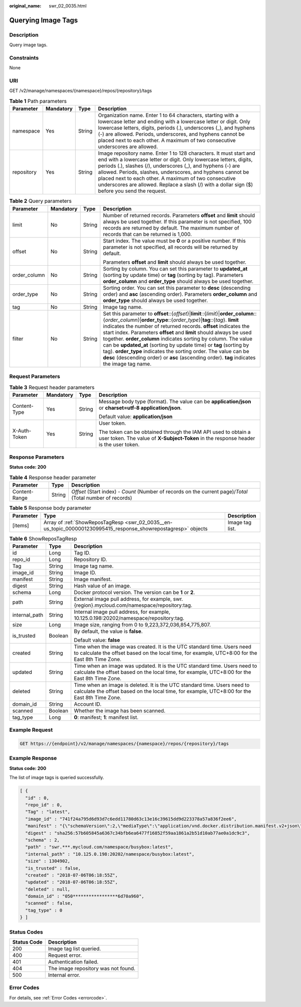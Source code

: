 :original_name: swr_02_0035.html

.. _swr_02_0035:

Querying Image Tags
===================

Description
-----------

Query image tags.

Constraints
-----------

None

URI
---

GET /v2/manage/namespaces/{namespace}/repos/{repository}/tags

.. table:: **Table 1** Path parameters

   +------------+-----------+--------+---------------------------------------------------------------------------------------------------------------------------------------------------------------------------------------------------------------------------------------------------------------------------------------------------------------------------------------------------------------------------------------------------------------------------------+
   | Parameter  | Mandatory | Type   | Description                                                                                                                                                                                                                                                                                                                                                                                                                     |
   +============+===========+========+=================================================================================================================================================================================================================================================================================================================================================================================================================================+
   | namespace  | Yes       | String | Organization name. Enter 1 to 64 characters, starting with a lowercase letter and ending with a lowercase letter or digit. Only lowercase letters, digits, periods (.), underscores (_), and hyphens (-) are allowed. Periods, underscores, and hyphens cannot be placed next to each other. A maximum of two consecutive underscores are allowed.                                                                              |
   +------------+-----------+--------+---------------------------------------------------------------------------------------------------------------------------------------------------------------------------------------------------------------------------------------------------------------------------------------------------------------------------------------------------------------------------------------------------------------------------------+
   | repository | Yes       | String | Image repository name. Enter 1 to 128 characters. It must start and end with a lowercase letter or digit. Only lowercase letters, digits, periods (.), slashes (/), underscores (_), and hyphens (-) are allowed. Periods, slashes, underscores, and hyphens cannot be placed next to each other. A maximum of two consecutive underscores are allowed. Replace a slash (/) with a dollar sign ($) before you send the request. |
   +------------+-----------+--------+---------------------------------------------------------------------------------------------------------------------------------------------------------------------------------------------------------------------------------------------------------------------------------------------------------------------------------------------------------------------------------------------------------------------------------+

.. table:: **Table 2** Query parameters

   +-----------------+-----------------+-----------------+----------------------------------------------------------------------------------------------------------------------------------------------------------------------------------------------------------------------------------------------------------------------------------------------------------------------------------------------------------------------------------------------------------------------------------------------------------------------------------------------------------------------------------------------------------------------------------------------------------------------------------+
   | Parameter       | Mandatory       | Type            | Description                                                                                                                                                                                                                                                                                                                                                                                                                                                                                                                                                                                                                      |
   +=================+=================+=================+==================================================================================================================================================================================================================================================================================================================================================================================================================================================================================================================================================================================================================================+
   | limit           | No              | String          | Number of returned records. Parameters **offset** and **limit** should always be used together. If this parameter is not specified, 100 records are returned by default. The maximum number of records that can be returned is 1,000.                                                                                                                                                                                                                                                                                                                                                                                            |
   +-----------------+-----------------+-----------------+----------------------------------------------------------------------------------------------------------------------------------------------------------------------------------------------------------------------------------------------------------------------------------------------------------------------------------------------------------------------------------------------------------------------------------------------------------------------------------------------------------------------------------------------------------------------------------------------------------------------------------+
   | offset          | No              | String          | Start index. The value must be **0** or a positive number. If this parameter is not specified, all records will be returned by default.                                                                                                                                                                                                                                                                                                                                                                                                                                                                                          |
   |                 |                 |                 |                                                                                                                                                                                                                                                                                                                                                                                                                                                                                                                                                                                                                                  |
   |                 |                 |                 | Parameters **offset** and **limit** should always be used together.                                                                                                                                                                                                                                                                                                                                                                                                                                                                                                                                                              |
   +-----------------+-----------------+-----------------+----------------------------------------------------------------------------------------------------------------------------------------------------------------------------------------------------------------------------------------------------------------------------------------------------------------------------------------------------------------------------------------------------------------------------------------------------------------------------------------------------------------------------------------------------------------------------------------------------------------------------------+
   | order_column    | No              | String          | Sorting by column. You can set this parameter to **updated_at** (sorting by update time) or **tag** (sorting by tag). Parameters **order_column** and **order_type** should always be used together.                                                                                                                                                                                                                                                                                                                                                                                                                             |
   +-----------------+-----------------+-----------------+----------------------------------------------------------------------------------------------------------------------------------------------------------------------------------------------------------------------------------------------------------------------------------------------------------------------------------------------------------------------------------------------------------------------------------------------------------------------------------------------------------------------------------------------------------------------------------------------------------------------------------+
   | order_type      | No              | String          | Sorting order. You can set this parameter to **desc** (descending order) and **asc** (ascending order). Parameters **order_column** and **order_type** should always be used together.                                                                                                                                                                                                                                                                                                                                                                                                                                           |
   +-----------------+-----------------+-----------------+----------------------------------------------------------------------------------------------------------------------------------------------------------------------------------------------------------------------------------------------------------------------------------------------------------------------------------------------------------------------------------------------------------------------------------------------------------------------------------------------------------------------------------------------------------------------------------------------------------------------------------+
   | tag             | No              | String          | Image tag name.                                                                                                                                                                                                                                                                                                                                                                                                                                                                                                                                                                                                                  |
   +-----------------+-----------------+-----------------+----------------------------------------------------------------------------------------------------------------------------------------------------------------------------------------------------------------------------------------------------------------------------------------------------------------------------------------------------------------------------------------------------------------------------------------------------------------------------------------------------------------------------------------------------------------------------------------------------------------------------------+
   | filter          | No              | String          | Set this parameter to **offset**::{*offset*}\|\ **limit**::{*limit*}\|\ **order_column**::{*order_column*}\|\ **order_type**::{*order_type*}\|\ **tag**::{*tag*}. **limit** indicates the number of returned records. **offset** indicates the start index. Parameters **offset** and **limit** should always be used together. **order_column** indicates sorting by column. The value can be **updated_at** (sorting by update time) or **tag** (sorting by tag). **order_type** indicates the sorting order. The value can be **desc** (descending order) or **asc** (ascending order). **tag** indicates the image tag name. |
   +-----------------+-----------------+-----------------+----------------------------------------------------------------------------------------------------------------------------------------------------------------------------------------------------------------------------------------------------------------------------------------------------------------------------------------------------------------------------------------------------------------------------------------------------------------------------------------------------------------------------------------------------------------------------------------------------------------------------------+

Request Parameters
------------------

.. table:: **Table 3** Request header parameters

   +-----------------+-----------------+-----------------+-------------------------------------------------------------------------------------------------------------------------------------------------------+
   | Parameter       | Mandatory       | Type            | Description                                                                                                                                           |
   +=================+=================+=================+=======================================================================================================================================================+
   | Content-Type    | Yes             | String          | Message body type (format). The value can be **application/json** or **charset=utf-8 application/json**.                                              |
   |                 |                 |                 |                                                                                                                                                       |
   |                 |                 |                 | Default value: **application/json**                                                                                                                   |
   +-----------------+-----------------+-----------------+-------------------------------------------------------------------------------------------------------------------------------------------------------+
   | X-Auth-Token    | Yes             | String          | User token.                                                                                                                                           |
   |                 |                 |                 |                                                                                                                                                       |
   |                 |                 |                 | The token can be obtained through the IAM API used to obtain a user token. The value of **X-Subject-Token** in the response header is the user token. |
   +-----------------+-----------------+-----------------+-------------------------------------------------------------------------------------------------------------------------------------------------------+

Response Parameters
-------------------

**Status code: 200**

.. table:: **Table 4** Response header parameter

   +---------------+--------+------------------------------------------------------------------------------------------------------------+
   | Parameter     | Type   | Description                                                                                                |
   +===============+========+============================================================================================================+
   | Content-Range | String | *Offset* (Start index) - *Count* (Number of records on the current page)/*Total* (Total number of records) |
   +---------------+--------+------------------------------------------------------------------------------------------------------------+

.. table:: **Table 5** Response body parameter

   +-----------+----------------------------------------------------------------------------------------------------------------+-----------------+
   | Parameter | Type                                                                                                           | Description     |
   +===========+================================================================================================================+=================+
   | [items]   | Array of :ref:`ShowReposTagResp <swr_02_0035__en-us_topic_0000001230995415_response_showrepostagresp>` objects | Image tag list. |
   +-----------+----------------------------------------------------------------------------------------------------------------+-----------------+

.. _swr_02_0035__en-us_topic_0000001230995415_response_showrepostagresp:

.. table:: **Table 6** ShowReposTagResp

   +-----------------------+-----------------------+-----------------------------------------------------------------------------------------------------------------------------------------------------------------------------+
   | Parameter             | Type                  | Description                                                                                                                                                                 |
   +=======================+=======================+=============================================================================================================================================================================+
   | id                    | Long                  | Tag ID.                                                                                                                                                                     |
   +-----------------------+-----------------------+-----------------------------------------------------------------------------------------------------------------------------------------------------------------------------+
   | repo_id               | Long                  | Repository ID.                                                                                                                                                              |
   +-----------------------+-----------------------+-----------------------------------------------------------------------------------------------------------------------------------------------------------------------------+
   | Tag                   | String                | Image tag name.                                                                                                                                                             |
   +-----------------------+-----------------------+-----------------------------------------------------------------------------------------------------------------------------------------------------------------------------+
   | image_id              | String                | Image ID.                                                                                                                                                                   |
   +-----------------------+-----------------------+-----------------------------------------------------------------------------------------------------------------------------------------------------------------------------+
   | manifest              | String                | Image manifest.                                                                                                                                                             |
   +-----------------------+-----------------------+-----------------------------------------------------------------------------------------------------------------------------------------------------------------------------+
   | digest                | String                | Hash value of an image.                                                                                                                                                     |
   +-----------------------+-----------------------+-----------------------------------------------------------------------------------------------------------------------------------------------------------------------------+
   | schema                | Long                  | Docker protocol version. The version can be **1** or **2**.                                                                                                                 |
   +-----------------------+-----------------------+-----------------------------------------------------------------------------------------------------------------------------------------------------------------------------+
   | path                  | String                | External image pull address, for example, swr.{region}.mycloud.com/namespace/repository:tag.                                                                                |
   +-----------------------+-----------------------+-----------------------------------------------------------------------------------------------------------------------------------------------------------------------------+
   | internal_path         | String                | Internal image pull address, for example, 10.125.0.198:20202/namespace/repository:tag.                                                                                      |
   +-----------------------+-----------------------+-----------------------------------------------------------------------------------------------------------------------------------------------------------------------------+
   | size                  | Long                  | Image size, ranging from 0 to 9,223,372,036,854,775,807.                                                                                                                    |
   +-----------------------+-----------------------+-----------------------------------------------------------------------------------------------------------------------------------------------------------------------------+
   | is_trusted            | Boolean               | By default, the value is **false**.                                                                                                                                         |
   |                       |                       |                                                                                                                                                                             |
   |                       |                       | Default value: **false**                                                                                                                                                    |
   +-----------------------+-----------------------+-----------------------------------------------------------------------------------------------------------------------------------------------------------------------------+
   | created               | String                | Time when the image was created. It is the UTC standard time. Users need to calculate the offset based on the local time, for example, UTC+8:00 for the East 8th Time Zone. |
   +-----------------------+-----------------------+-----------------------------------------------------------------------------------------------------------------------------------------------------------------------------+
   | updated               | String                | Time when an image was updated. It is the UTC standard time. Users need to calculate the offset based on the local time, for example, UTC+8:00 for the East 8th Time Zone.  |
   +-----------------------+-----------------------+-----------------------------------------------------------------------------------------------------------------------------------------------------------------------------+
   | deleted               | String                | Time when an image is deleted. It is the UTC standard time. Users need to calculate the offset based on the local time, for example, UTC+8:00 for the East 8th Time Zone.   |
   +-----------------------+-----------------------+-----------------------------------------------------------------------------------------------------------------------------------------------------------------------------+
   | domain_id             | String                | Account ID.                                                                                                                                                                 |
   +-----------------------+-----------------------+-----------------------------------------------------------------------------------------------------------------------------------------------------------------------------+
   | scanned               | Boolean               | Whether the image has been scanned.                                                                                                                                         |
   +-----------------------+-----------------------+-----------------------------------------------------------------------------------------------------------------------------------------------------------------------------+
   | tag_type              | Long                  | **0**: manifest; **1**: manifest list.                                                                                                                                      |
   +-----------------------+-----------------------+-----------------------------------------------------------------------------------------------------------------------------------------------------------------------------+

Example Request
---------------

.. code-block:: text

   GET https://{endpoint}/v2/manage/namespaces/{namespace}/repos/{repository}/tags

Example Response
----------------

**Status code: 200**

The list of image tags is queried successfully.

.. code-block::

   [ {
     "id" : 0,
     "repo_id" : 0,
     "Tag" : "latest",
     "image_id" : "741f24a795d6d93d7c6edd11780d63c13e16c39615dd9d223378a57a836f2ee6",
     "manifest" : "{\"schemaVersion\":2,\"mediaType\":\"application/vnd.docker.distribution.manifest.v2+json\",\"config\":{\"mediaType\":\"application/vnd.docker.container.image.v1+json\",\"size\":1862,\"digest\":\"sha256:741f24a795d6d93d7c6edd11780d63c13e16c39615dd9d223378a57a836f2ee6\"},\"layers\":[{\"mediaType\":\"application/vnd.docker.image.rootfs.diff.tar.gzip\",\"size\":1292800,\"digest\":\"sha256:8ac8bfaff55af948c796026ee867448c5b5b5d9dd3549f4006d9759b25d4a893\"},{\"mediaType\":\"application/vnd.docker.image.rootfs.diff.tar.gzip\",\"size\":10240,\"digest\":\"sha256:77ddbf3a9fe11e81761a0f9df43a28e3e6f29bbb53c0c8cf71cd7efa69729aed\"}]}",
     "digest" : "sha256:57b605845a6367c34bfb6ea6477f16852f59aa1861a2b51d10ab77ae0a1dc9c3",
     "schema" : 2,
     "path" : "swr.***.mycloud.com/namespace/busybox:latest",
     "internal_path" : "10.125.0.198:20202/namespace/busybox:latest",
     "size" : 1304902,
     "is_trusted" : false,
     "created" : "2018-07-06T06:18:55Z",
     "updated" : "2018-07-06T06:18:55Z",
     "deleted" : null,
     "domain_id" : "050*****************6d70a960",
     "scanned" : false,
     "tag_type" : 0
   } ]

Status Codes
------------

=========== ===================================
Status Code Description
=========== ===================================
200         Image tag list queried.
400         Request error.
401         Authentication failed.
404         The image repository was not found.
500         Internal error.
=========== ===================================

Error Codes
-----------

For details, see :ref:`Error Codes <errorcode>`.
